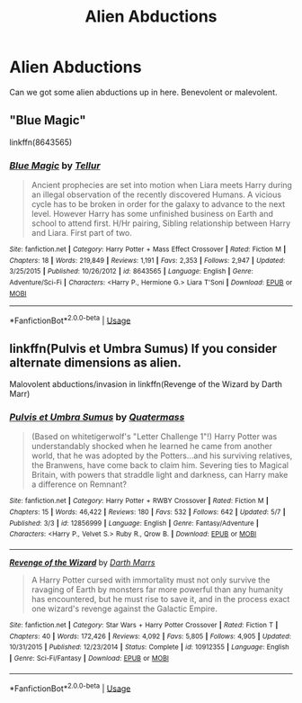 #+TITLE: Alien Abductions

* Alien Abductions
:PROPERTIES:
:Author: ksense2016
:Score: 3
:DateUnix: 1526007831.0
:DateShort: 2018-May-11
:FlairText: Request
:END:
Can we got some alien abductions up in here. Benevolent or malevolent.


** "Blue Magic"

linkffn(8643565)
:PROPERTIES:
:Author: Starfox5
:Score: 2
:DateUnix: 1526020792.0
:DateShort: 2018-May-11
:END:

*** [[https://www.fanfiction.net/s/8643565/1/][*/Blue Magic/*]] by [[https://www.fanfiction.net/u/3327633/Tellur][/Tellur/]]

#+begin_quote
  Ancient prophecies are set into motion when Liara meets Harry during an illegal observation of the recently discovered Humans. A vicious cycle has to be broken in order for the galaxy to advance to the next level. However Harry has some unfinished business on Earth and school to attend first. H/Hr pairing, Sibling relationship between Harry and Liara. First part of two.
#+end_quote

^{/Site/:} ^{fanfiction.net} ^{*|*} ^{/Category/:} ^{Harry} ^{Potter} ^{+} ^{Mass} ^{Effect} ^{Crossover} ^{*|*} ^{/Rated/:} ^{Fiction} ^{M} ^{*|*} ^{/Chapters/:} ^{18} ^{*|*} ^{/Words/:} ^{219,849} ^{*|*} ^{/Reviews/:} ^{1,191} ^{*|*} ^{/Favs/:} ^{2,353} ^{*|*} ^{/Follows/:} ^{2,947} ^{*|*} ^{/Updated/:} ^{3/25/2015} ^{*|*} ^{/Published/:} ^{10/26/2012} ^{*|*} ^{/id/:} ^{8643565} ^{*|*} ^{/Language/:} ^{English} ^{*|*} ^{/Genre/:} ^{Adventure/Sci-Fi} ^{*|*} ^{/Characters/:} ^{<Harry} ^{P.,} ^{Hermione} ^{G.>} ^{Liara} ^{T'Soni} ^{*|*} ^{/Download/:} ^{[[http://www.ff2ebook.com/old/ffn-bot/index.php?id=8643565&source=ff&filetype=epub][EPUB]]} ^{or} ^{[[http://www.ff2ebook.com/old/ffn-bot/index.php?id=8643565&source=ff&filetype=mobi][MOBI]]}

--------------

*FanfictionBot*^{2.0.0-beta} | [[https://github.com/tusing/reddit-ffn-bot/wiki/Usage][Usage]]
:PROPERTIES:
:Author: FanfictionBot
:Score: 1
:DateUnix: 1526020806.0
:DateShort: 2018-May-11
:END:


** linkffn(Pulvis et Umbra Sumus) If you consider alternate dimensions as alien.

Malovolent abductions/invasion in linkffn(Revenge of the Wizard by Darth Marr)
:PROPERTIES:
:Author: Jahoan
:Score: 1
:DateUnix: 1526015865.0
:DateShort: 2018-May-11
:END:

*** [[https://www.fanfiction.net/s/12856999/1/][*/Pulvis et Umbra Sumus/*]] by [[https://www.fanfiction.net/u/6716408/Quatermass][/Quatermass/]]

#+begin_quote
  (Based on whitetigerwolf's "Letter Challenge 1"!) Harry Potter was understandably shocked when he learned he came from another world, that he was adopted by the Potters...and his surviving relatives, the Branwens, have come back to claim him. Severing ties to Magical Britain, with powers that straddle light and darkness, can Harry make a difference on Remnant?
#+end_quote

^{/Site/:} ^{fanfiction.net} ^{*|*} ^{/Category/:} ^{Harry} ^{Potter} ^{+} ^{RWBY} ^{Crossover} ^{*|*} ^{/Rated/:} ^{Fiction} ^{M} ^{*|*} ^{/Chapters/:} ^{15} ^{*|*} ^{/Words/:} ^{46,422} ^{*|*} ^{/Reviews/:} ^{180} ^{*|*} ^{/Favs/:} ^{532} ^{*|*} ^{/Follows/:} ^{642} ^{*|*} ^{/Updated/:} ^{5/7} ^{*|*} ^{/Published/:} ^{3/3} ^{*|*} ^{/id/:} ^{12856999} ^{*|*} ^{/Language/:} ^{English} ^{*|*} ^{/Genre/:} ^{Fantasy/Adventure} ^{*|*} ^{/Characters/:} ^{<Harry} ^{P.,} ^{Velvet} ^{S.>} ^{Ruby} ^{R.,} ^{Qrow} ^{B.} ^{*|*} ^{/Download/:} ^{[[http://www.ff2ebook.com/old/ffn-bot/index.php?id=12856999&source=ff&filetype=epub][EPUB]]} ^{or} ^{[[http://www.ff2ebook.com/old/ffn-bot/index.php?id=12856999&source=ff&filetype=mobi][MOBI]]}

--------------

[[https://www.fanfiction.net/s/10912355/1/][*/Revenge of the Wizard/*]] by [[https://www.fanfiction.net/u/1229909/Darth-Marrs][/Darth Marrs/]]

#+begin_quote
  A Harry Potter cursed with immortality must not only survive the ravaging of Earth by monsters far more powerful than any humanity has encountered, but he must rise to save it, and in the process exact one wizard's revenge against the Galactic Empire.
#+end_quote

^{/Site/:} ^{fanfiction.net} ^{*|*} ^{/Category/:} ^{Star} ^{Wars} ^{+} ^{Harry} ^{Potter} ^{Crossover} ^{*|*} ^{/Rated/:} ^{Fiction} ^{T} ^{*|*} ^{/Chapters/:} ^{40} ^{*|*} ^{/Words/:} ^{172,426} ^{*|*} ^{/Reviews/:} ^{4,092} ^{*|*} ^{/Favs/:} ^{5,805} ^{*|*} ^{/Follows/:} ^{4,905} ^{*|*} ^{/Updated/:} ^{10/31/2015} ^{*|*} ^{/Published/:} ^{12/23/2014} ^{*|*} ^{/Status/:} ^{Complete} ^{*|*} ^{/id/:} ^{10912355} ^{*|*} ^{/Language/:} ^{English} ^{*|*} ^{/Genre/:} ^{Sci-Fi/Fantasy} ^{*|*} ^{/Download/:} ^{[[http://www.ff2ebook.com/old/ffn-bot/index.php?id=10912355&source=ff&filetype=epub][EPUB]]} ^{or} ^{[[http://www.ff2ebook.com/old/ffn-bot/index.php?id=10912355&source=ff&filetype=mobi][MOBI]]}

--------------

*FanfictionBot*^{2.0.0-beta} | [[https://github.com/tusing/reddit-ffn-bot/wiki/Usage][Usage]]
:PROPERTIES:
:Author: FanfictionBot
:Score: 1
:DateUnix: 1526015905.0
:DateShort: 2018-May-11
:END:
